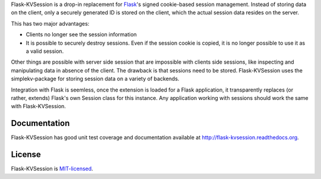 Flask-KVSession is a drop-in replacement for `Flask
<http://flask.pocoo.org>`_'s signed cookie-based session management. Instead of
storing data on the client, only a securely generated ID is stored on the
client, which the actual session data resides on the server.

This has two major advantages:

* Clients no longer see the session information
* It is possible to securely destroy sessions. Even if the session cookie is
  copied, it is no longer possible to use it as a valid session.

Other things are possible with server side session that are impossible with
clients side sessions, like inspecting and manipulating data in absence of the
client. The drawback is that sessions need to be stored. Flask-KVSession uses
the simplekv-package for storing session data on a variety of backends.

Integration with Flask is seemless, once the extension is loaded for a Flask
application, it transparently replaces (or rather, extends) Flask's own Session
class for this instance. Any application working with sessions should work the
same with Flask-KVSession.

Documentation
=============
Flask-KVSession has good unit test coverage and documentation available at
`<http://flask-kvsession.readthedocs.org>`_.

License
=======
Flask-KVSession is `MIT-licensed
<https://github.com/mbr/flask-kvsession/blob/master/LICENSE>`_.
